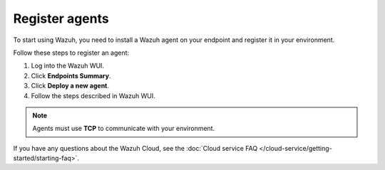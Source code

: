 .. _cloud_register_agents:

.. meta::
  :description: Learn more about how to get started with Wazuh Cloud Service. Explore the potential of Wazuh Cloud with your 14-day free trial.


Register agents
===============

To start using Wazuh, you need to install a Wazuh agent on your endpoint and register it in your environment. 

Follow these steps to register an agent:

#. Log into the Wazuh WUI.

#. Click **Endpoints Summary**.

#. Click **Deploy a new agent**.

#. Follow the steps described in Wazuh WUI.

.. note::

   Agents must use **TCP** to communicate with your environment.
  

If you have any questions about the Wazuh Cloud, see the :doc:`Cloud service FAQ </cloud-service/getting-started/starting-faq>`.
